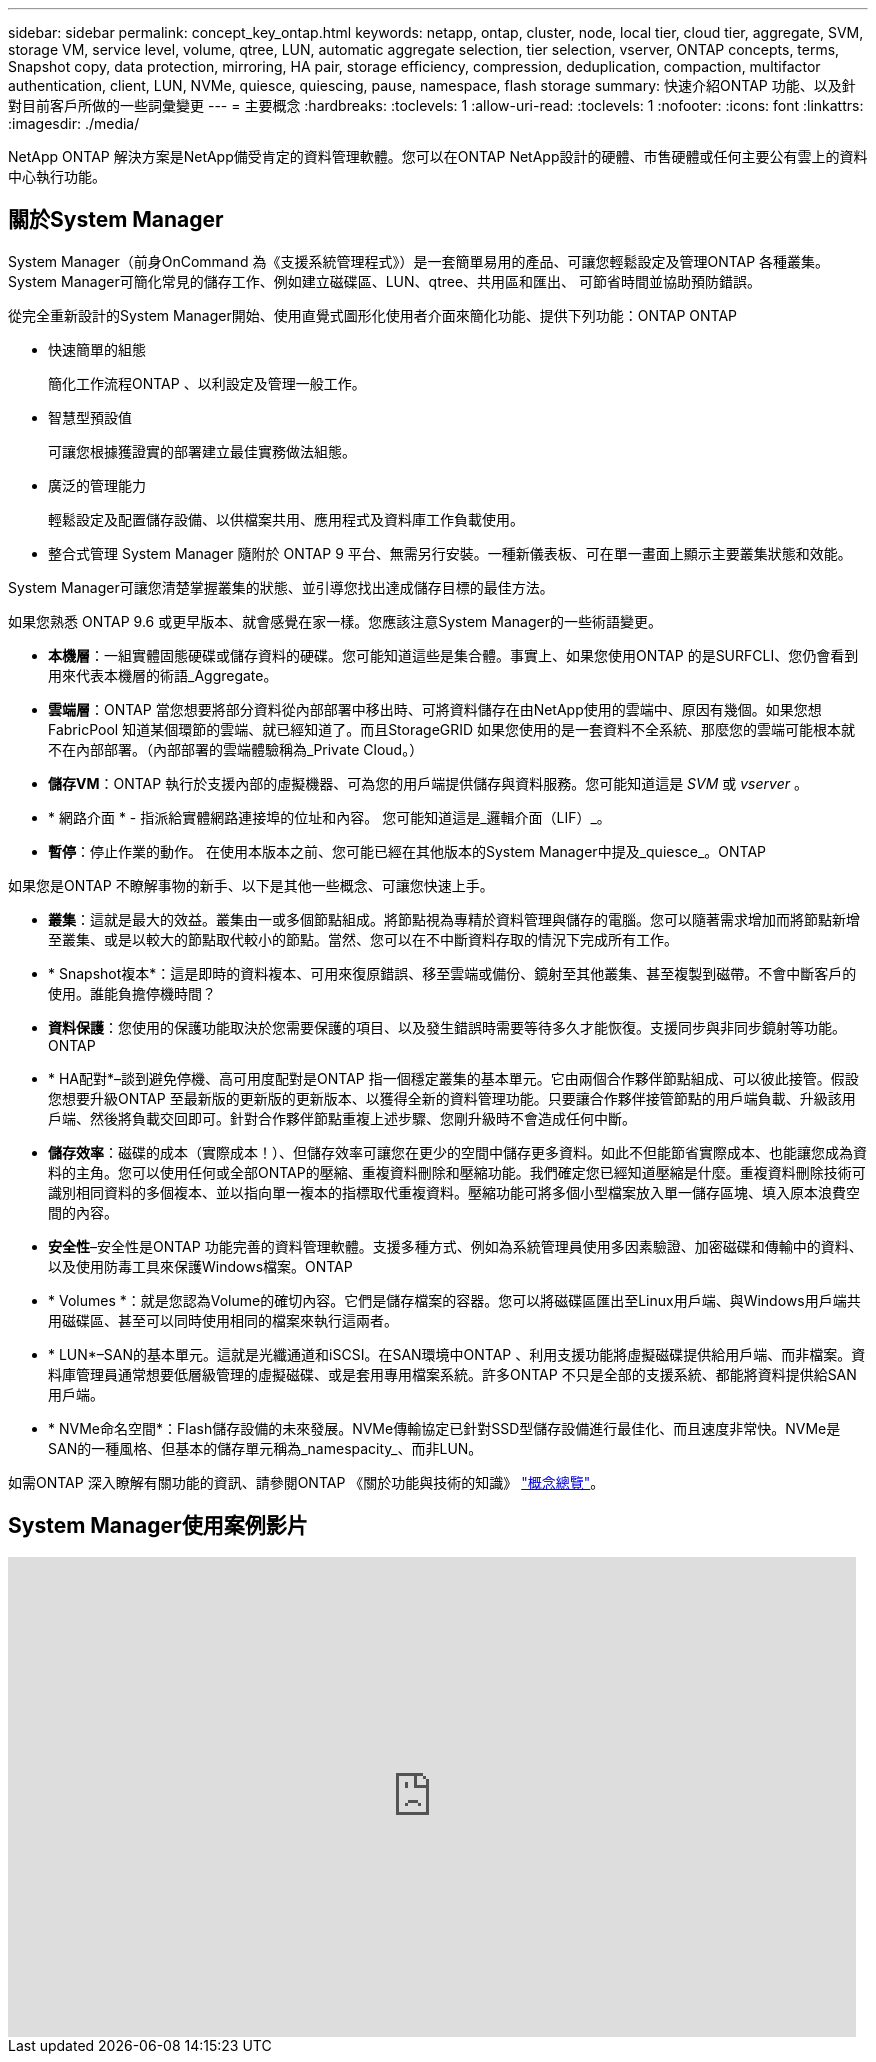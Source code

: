 ---
sidebar: sidebar 
permalink: concept_key_ontap.html 
keywords: netapp, ontap, cluster, node, local tier, cloud tier, aggregate, SVM, storage VM, service level, volume, qtree, LUN, automatic aggregate selection, tier selection, vserver, ONTAP concepts, terms, Snapshot copy, data protection, mirroring, HA pair, storage efficiency, compression, deduplication, compaction, multifactor authentication, client, LUN, NVMe, quiesce, quiescing, pause, namespace, flash storage 
summary: 快速介紹ONTAP 功能、以及針對目前客戶所做的一些詞彙變更 
---
= 主要概念
:hardbreaks:
:toclevels: 1
:allow-uri-read: 
:toclevels: 1
:nofooter: 
:icons: font
:linkattrs: 
:imagesdir: ./media/


[role="lead"]
NetApp ONTAP 解決方案是NetApp備受肯定的資料管理軟體。您可以在ONTAP NetApp設計的硬體、市售硬體或任何主要公有雲上的資料中心執行功能。



== 關於System Manager

System Manager（前身OnCommand 為《支援系統管理程式》）是一套簡單易用的產品、可讓您輕鬆設定及管理ONTAP 各種叢集。System Manager可簡化常見的儲存工作、例如建立磁碟區、LUN、qtree、共用區和匯出、 可節省時間並協助預防錯誤。

從完全重新設計的System Manager開始、使用直覺式圖形化使用者介面來簡化功能、提供下列功能：ONTAP ONTAP

* 快速簡單的組態
+
簡化工作流程ONTAP 、以利設定及管理一般工作。

* 智慧型預設值
+
可讓您根據獲證實的部署建立最佳實務做法組態。

* 廣泛的管理能力
+
輕鬆設定及配置儲存設備、以供檔案共用、應用程式及資料庫工作負載使用。

* 整合式管理
System Manager 隨附於 ONTAP 9 平台、無需另行安裝。一種新儀表板、可在單一畫面上顯示主要叢集狀態和效能。


System Manager可讓您清楚掌握叢集的狀態、並引導您找出達成儲存目標的最佳方法。

如果您熟悉 ONTAP 9.6 或更早版本、就會感覺在家一樣。您應該注意System Manager的一些術語變更。

* *本機層*：一組實體固態硬碟或儲存資料的硬碟。您可能知道這些是集合體。事實上、如果您使用ONTAP 的是SURFCLI、您仍會看到用來代表本機層的術語_Aggregate。
* *雲端層*：ONTAP 當您想要將部分資料從內部部署中移出時、可將資料儲存在由NetApp使用的雲端中、原因有幾個。如果您想FabricPool 知道某個環節的雲端、就已經知道了。而且StorageGRID 如果您使用的是一套資料不全系統、那麼您的雲端可能根本就不在內部部署。（內部部署的雲端體驗稱為_Private Cloud。）
* *儲存VM*：ONTAP 執行於支援內部的虛擬機器、可為您的用戶端提供儲存與資料服務。您可能知道這是 _SVM_ 或 _vserver_ 。
* * 網路介面 * - 指派給實體網路連接埠的位址和內容。  您可能知道這是_邏輯介面（LIF）_。
* *暫停*：停止作業的動作。  在使用本版本之前、您可能已經在其他版本的System Manager中提及_quiesce_。ONTAP


如果您是ONTAP 不瞭解事物的新手、以下是其他一些概念、可讓您快速上手。

* *叢集*：這就是最大的效益。叢集由一或多個節點組成。將節點視為專精於資料管理與儲存的電腦。您可以隨著需求增加而將節點新增至叢集、或是以較大的節點取代較小的節點。當然、您可以在不中斷資料存取的情況下完成所有工作。
* * Snapshot複本*：這是即時的資料複本、可用來復原錯誤、移至雲端或備份、鏡射至其他叢集、甚至複製到磁帶。不會中斷客戶的使用。誰能負擔停機時間？
* *資料保護*：您使用的保護功能取決於您需要保護的項目、以及發生錯誤時需要等待多久才能恢復。支援同步與非同步鏡射等功能。ONTAP
* * HA配對*–談到避免停機、高可用度配對是ONTAP 指一個穩定叢集的基本單元。它由兩個合作夥伴節點組成、可以彼此接管。假設您想要升級ONTAP 至最新版的更新版的更新版本、以獲得全新的資料管理功能。只要讓合作夥伴接管節點的用戶端負載、升級該用戶端、然後將負載交回即可。針對合作夥伴節點重複上述步驟、您剛升級時不會造成任何中斷。
* *儲存效率*：磁碟的成本（實際成本！）、但儲存效率可讓您在更少的空間中儲存更多資料。如此不但能節省實際成本、也能讓您成為資料的主角。您可以使用任何或全部ONTAP的壓縮、重複資料刪除和壓縮功能。我們確定您已經知道壓縮是什麼。重複資料刪除技術可識別相同資料的多個複本、並以指向單一複本的指標取代重複資料。壓縮功能可將多個小型檔案放入單一儲存區塊、填入原本浪費空間的內容。
* *安全性*–安全性是ONTAP 功能完善的資料管理軟體。支援多種方式、例如為系統管理員使用多因素驗證、加密磁碟和傳輸中的資料、以及使用防毒工具來保護Windows檔案。ONTAP
* * Volumes *：就是您認為Volume的確切內容。它們是儲存檔案的容器。您可以將磁碟區匯出至Linux用戶端、與Windows用戶端共用磁碟區、甚至可以同時使用相同的檔案來執行這兩者。
* * LUN*–SAN的基本單元。這就是光纖通道和iSCSI。在SAN環境中ONTAP 、利用支援功能將虛擬磁碟提供給用戶端、而非檔案。資料庫管理員通常想要低層級管理的虛擬磁碟、或是套用專用檔案系統。許多ONTAP 不只是全部的支援系統、都能將資料提供給SAN用戶端。
* * NVMe命名空間*：Flash儲存設備的未來發展。NVMe傳輸協定已針對SSD型儲存設備進行最佳化、而且速度非常快。NVMe是SAN的一種風格、但基本的儲存單元稱為_namespacity_、而非LUN。


如需ONTAP 深入瞭解有關功能的資訊、請參閱ONTAP 《關於功能與技術的知識》 link:./concepts/index.html["概念總覽"]。



== System Manager使用案例影片

video::PrpfVnN3dyk[youtube,width=848,height=480]